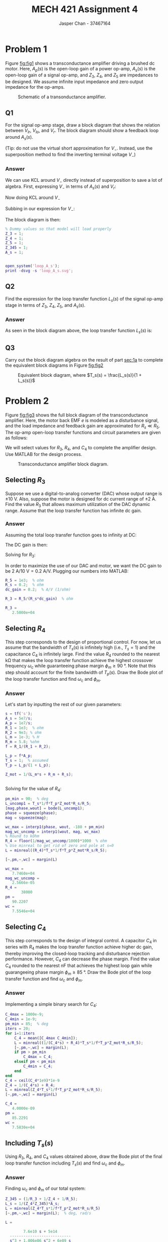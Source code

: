 #+TITLE: MECH 421 Assignment 4
#+AUTHOR: Jasper Chan - 37467164

#+OPTIONS: toc:nil

#+LATEX_HEADER: \definecolor{bg}{rgb}{0.95,0.95,0.95}
#+LATEX_HEADER: \setminted{frame=single,bgcolor=bg,samepage=true}
#+LATEX_HEADER: \setlength{\parindent}{0pt}
#+LATEX_HEADER: \usepackage{float}
#+LATEX_HEADER: \usepackage{svg}
#+LATEX_HEADER: \usepackage{cancel}
#+LATEX_HEADER: \usepackage{amssymb}
#+LATEX_HEADER: \usepackage{mathtools, nccmath}
#+LATEX_HEADER: \sisetup{per-mode=fraction}
#+LATEX_HEADER: \newcommand{\Lwrap}[1]{\left\{#1\right\}}
#+LATEX_HEADER: \newcommand{\Lagr}[1]{\mathcal{L}\Lwrap{#1}}
#+LATEX_HEADER: \newcommand{\Lagri}[1]{\mathcal{L}^{-1}\Lwrap{#1}}
#+LATEX_HEADER: \newcommand{\Ztrans}[1]{\mathcal{Z}\Lwrap{#1}}
#+LATEX_HEADER: \newcommand{\Ztransi}[1]{\mathcal{Z}^{-1}\Lwrap{#1}}
#+LATEX_HEADER: \newcommand{\ZOH}[1]{\text{ZOH}\left(#1\right)}
#+LATEX_HEADER: \DeclarePairedDelimiter{\ceil}{\lceil}{\rceil}
#+LATEX_HEADER: \makeatletter \AtBeginEnvironment{minted}{\dontdofcolorbox} \def\dontdofcolorbox{\renewcommand\fcolorbox[4][]{##4}} \makeatother

#+LATEX_HEADER: \renewcommand\arraystretch{1.2}

#+begin_src ipython :session :results none :exports none
import numpy as np
import pandas as pd
from matplotlib import pyplot as plt
from sympy import Symbol
from IPython.display import set_matplotlib_formats
%matplotlib inline
set_matplotlib_formats('svg')
#+end_src
#+begin_src ipython :session :results none :exports none
import IPython
from tabulate import tabulate

class OrgFormatter(IPython.core.formatters.BaseFormatter):
    def __call__(self, obj):
        if(isinstance(obj, str)):
            return None
        if(isinstance(obj, pd.core.indexes.base.Index)):
            return None
        try:
            return tabulate(obj, headers='keys',
                            tablefmt='orgtbl', showindex=False)
        except:
            return None

ip = get_ipython()
ip.display_formatter.formatters['text/org'] = OrgFormatter()
#+end_src
* Problem 1
Figure [[fig:fig1]] shows a transconductance amplifier driving a brushed dc motor.
Here, $A_p(s)$ is the open-loop gain of a power op-amp,
$A_s(s)$ is the open-loop gain of a signal op-amp,
and $Z_3$, $Z_4$, and $Z_5$ are impedances to be designed.
We assume infinite input impedance and zero output impedance for the op-amps.

#+NAME: fig:fig1
#+ATTR_LATEX: :placement [H]
#+CAPTION: Schematic of a transonductance amplifier.
[[file:fig1.svg]]
** Q1
<<sec:1a>>
For the signal op-amp stage, draw a block diagram that shows the relation between $V_{Ir}$, $V_{Io}$, and $V_{r}$.
The block diagram should show a feedback loop around $A_s(s)$.

(Tip: do not use the virtual short approximation for $V_-$.
Instead, use the superposition method to find the inverting terminal voltage $V_-$)
*** Answer
We can use KCL around $V_-$ directly instead of superposition to save a lot of algebra.
First, expressing $V_-$ in terms of $A_s(s)$ and $V_r$:
\begin{align*}
A(\cancelto{0}{V_+} - V_-) &= V_r \\
V_-
&=
-\frac{V_r}{A_s(s)}
\end{align*}

Now doing KCL around $V_-$
\begin{align*}
\frac{V_{Ir} - V_-}{Z_3} +
\frac{V_{Io} - V_-}{Z_5} +
\frac{V_{r} - V_-}{Z_4}
&=
0 \\
V_-
\underbrace{
\left(
\frac{1}{Z_3} + 
\frac{1}{Z_4} + 
\frac{1}{Z_5}
\right)
}_{Z_{345}}
&=
\frac{V_{Ir}}{Z_3} + 
\frac{V_{Io}}{Z_5} + 
\frac{V_{r}}{Z_4}
\end{align*}

Subbing in our expression for $V_-$:
\begin{align*}
-\frac{V_r}{A_s(s)}
Z_{345}
&=
\frac{V_{Ir}}{Z_3} + 
\frac{V_{Io}}{Z_5} + 
\frac{V_{r}}{Z_4} \\
V_r
&=
-\frac{A_s(s)}{Z_{345}}
\left(
V_{Ir}\frac{1}{Z_3} + 
V_{Io}\frac{1}{Z_5} + 
V_{r}\frac{1}{Z_4}
\right) \\
V_r
&=
\frac{A_s(s)}{Z_{345}}
\left(
V_{Ir}\frac{-1}{Z_3} + 
V_{Io}\frac{-1}{Z_5} -
V_{r}\frac{1}{Z_4}
\right) \\
V_r
&=
\frac{A_s(s)}{Z_4 Z_{345}}
\left(
V_{Ir}\frac{-Z_4}{Z_3} + 
V_{Io}\frac{-Z_4}{Z_5} -
V_{r}
\right)
\end{align*}
The block diagram is then:
#+begin_src matlab :session :exports none :results none :eval never-export
simulink
#+end_src
#+begin_src matlab :session :exports both :results output code
% Dummy values so that model will load properly
Z_3 = 1;
Z_4 = 1;
Z_5 = 1;
Z_345 = 1;
A_s = 1;
#+end_src

#+RESULTS:
#+begin_src matlab
#+end_src

#+begin_src matlab :session :results none :exports code
open_system('loop_A_s');
print -dsvg -s 'loop_A_s.svg';
#+end_src

#+begin_src shell :exports results :results file
inkscape loop_A_s.svg --export-text-to-path --export-plain-svg -o loop_A_s_fixed.svg
printf 'loop_A_s_fixed.svg'
#+end_src

#+RESULTS:
[[file:loop_A_s_fixed.svg]]
** Q2
Find the expression for the loop transfer function $L_s(s)$ of the signal op-amp stage in terms of $Z_3$, $Z_4$, $Z_5$, and $A_s(s)$.

*** Answer
As seen in the block diagram above, the loop transfer function $L_s(s)$ is:
\begin{align*}
L_s(s) &= -\text{L.T.} \\
&=
\frac{1}{Z_4 Z_{345}}A_s(s) \\
&=
\frac{1}
{
Z_4
\left(
\frac{1}{Z_3} + 
\frac{1}{Z_4} + 
\frac{1}{Z_5}
\right)
}
A_s(s) \\
&=
\frac{1}{Z_4 Z_{345}}A_s(s) \\
&=
\frac{Z_3 Z_4 Z_5}{Z_3 Z_4 Z_5}
\frac{1}
{
Z_4
\left(
\frac{1}{Z_3} + 
\frac{1}{Z_4} + 
\frac{1}{Z_5}
\right)
}
A_s(s) \\
&=
\frac{Z_3 Z_4 Z_5}
{
Z_4
\left(
Z_4 Z_5 +
Z_3 Z_5 + 
Z_3 Z_4
\right)
}
A_s(s) \\
&=
\frac{Z_3 Z_5}
{
Z_4 Z_5 +
Z_3 Z_5 + 
Z_3 Z_4
}
A_s(s) \\
\end{align*}
** Q3
Carry out the block diagram algebra on the result of part [[sec:1a]] to complete the equivalent block diagrams in Figure [[fig:fig2]]

#+NAME: fig:fig2
#+ATTR_LATEX: :placement [H]
#+CAPTION: Equivalent block diagram, where $T_s(s) = \frac{L_s(s)}{1 + L_s(s)}$
[[file:fig2.svg]]

* Problem 2
Figure [[fig:fig3]] shows the full block diagram of the transconductance amplifier.
Here, the motor back EMF $e$ is modeled as a disturbance signal, and the load impedance and feedback gain are approximated for $R_s \ll R_5$.
The op-amp open-loop transfer functions and circuit parameters are given as follows:
\begin{align*}
A_s(s) &=
\frac{5 \times 10^7}{s} &
A_p(s) &=
\frac{10^7}{s} &
R_1 &=
\SI{1}{\kilo\ohm} &
R_2 &=
\SI{9}{\kilo\ohm} \\
L_m &=
\SI{1}{\milli\henry} &
R_m &=
\SI{5.8}{\ohm} &
R_s &=
\SI{0.2}{\ohm} &
R_5 &=
\SI{1}{\kilo\ohm}
\end{align*}

We will select values for $R_3$, $R_4$, and $C_4$ to complete the amplifier design.
Use MATLAB for the design process.

#+NAME: fig:fig3
#+ATTR_LATEX: :placement [H]
#+CAPTION: Transconductance amplifier block diagram.
[[file:fig3.svg]]
** Selecting $R_3$
Suppose we use a digital-to-analog converter (DAC) whose output range is $\pm\SI{10}{\volt}$.
Also, suppose the motor is designed for dc current range of $\pm\SI{2}{\ampere}$.
Find the value $R_3$ that allows maximum utilization of the DAC dynamic range.
Assume that the loop transfer function has infinite dc gain.
*** Answer
Assuming the total loop transfer function goes to infinity at DC:
\begin{align*}
L(j\omega)
&=
(\text{Forward Path})\frac{R_s}{R_5} \\
\cancelto{\infty}
{L(j\omega)|_{\omega = 0}}
&=
(
\cancelto{\infty}
{\text{Forward Path}}
)
\underbrace{
\frac{R_s}{R_5}
}_{\text{constant}}
\end{align*}
The DC gain is then:
\begin{align*}
G(j\omega)|_{\omega = 0}
&=
-\frac{1}{R_3}
\frac
{
\cancelto{\infty}
{\text{Forward Path}}
}
{1 + 
(
\cancelto{\infty}
{\text{Forward Path}}
)
\frac{R_s}{R_5}
} \\
&=
-\frac{1}{R_3}
\frac{R_5}{R_s} \\
\left|
G(j\omega)
\right|_{\omega = 0}
&=
\frac{1}{R_3}
\frac{R_5}{R_s}
\end{align*}
Solving for $R_3$:
\begin{align*}
R_3
&=
\frac{R_5}{
R_s
\left|
G(j\omega)
\right|_{\omega = 0}
}
\end{align*}

In order to maximize the use of our DAC and motor, we want the DC gain to be $\SI{2}{\ampere}/\SI{10}{\volt} = \SI{0.2}{\ampere\per\volt}$.
Plugging our numbers into MATLAB:
#+begin_src matlab :session :exports both :results output code
R_5 = 1e3;  % ohm
R_s = 0.2;  % ohm
dc_gain = 0.2;  % A/V (1/ohm)

R_3 = R_5/(R_s*dc_gain)  % ohm
#+end_src

#+RESULTS:
#+begin_src matlab
R_3 =
   2.5000e+04
#+end_src


** Selecting $R_4$
This step corresponds to the design of proportional control.
For now, let us assume that the bandwidth of $T_s(s)$ is infinitely high (i.e., $T_s = 1$) and the capacitance $C_4$ is infinitely large.
Find the value $R_4$ rounded to the nearest \si{\kilo\ohm} that makes the loop transfer function achieve the highest crossover frequency $\omega_c$ while guaranteeing phase margin $\phi_m \ge \SI{90}{\degree}$.
Note that this step should account for the finite bandwidth of $T_p(s)$.
Draw the Bode plot of the loop transfer function and find $\omega_c$ and $\phi_m$.
*** Answer
Let's start by inputting the rest of our given parameters:
#+begin_src matlab :session :exports both :results output code
s = tf('s');
A_s = 5e7/s;
A_p = 1e7/s;
R_1 = 1e3;  % ohm
R_2 = 9e3; % ohm
L_m = 1e-3; % H
R_m = 5.8; %ohm
f = R_1/(R_1 + R_2);

L_p = f*A_p;
T_s = 1;  % assumed
T_p = L_p/(1 + L_p);

Z_mot = 1/(L_m*s + R_m + R_s);
#+end_src

#+RESULTS:
#+begin_src matlab
#+end_src
Solving for the value of $R_4$:
#+begin_src matlab :session :exports both :results output code
pm_min = 90;  % deg
L_uncomp1 = T_s*1/f*T_p*Z_mot*R_s/R_5;
[mag,phase,wout] = bode(L_uncomp1);
phase = squeeze(phase);
mag = squeeze(mag);

wc_max = interp1(phase, wout, -180 + pm_min)
mag_wc_uncomp = interp1(wout, mag, wc_max)
% Round to kOhm
R_4 = floor(1/mag_wc_uncomp/1000)*1000  % ohm
% Use minreal to get rid of zero and pole at s=0
L = minreal((R_4)*T_s*1/f*T_p*Z_mot*R_s/R_5);

[~,pm,~,wc] = margin(L)
#+end_src

#+RESULTS:
#+begin_src matlab
wc_max =
   7.7460e+04
mag_wc_uncomp =
   2.5666e-05
R_4 =
       38000
pm =
   90.2207
wc =
   7.5546e+04
#+end_src


** Selecting $C_4$
This step corresponds to the design of integral control.
A capacitor $C_4$ in series with $R_4$ makes the loop transfer function achieve higher dc gain, thereby improving the closed-loop tracking and disturbance rejection performance.
However, $C_4$ can decrease the phase margin.
Find the value $C_4$ rounded to the nearest \si{\nano\farad} that achieves the highest loop gain while guarangeeing phase margin $\phi_m \ge \SI{85}{\degree}$.
Draw the Bode plot of the loop transfer function and find $\omega_c$ and $\phi_m$.
*** Answer
Implementing a simple binary search for $C_4$:
#+begin_src matlab :session :exports both :results output code
C_4max = 1000e-9; 
C_4min = 1e-9;
pm_min = 85;  % deg
iters = 20;
for i=1:iters
    C_4 = mean([C_4max C_4min]);
    L = minreal((1/(C_4*s) + R_4)*T_s*1/f*T_p*Z_mot*R_s/R_5);
    [~,pm,~,wc] = margin(L);
    if pm > pm_min
        C_4max = C_4;
    elseif pm < pm_min
        C_4min = C_4;
    end
end
C_4 = ceil(C_4*1e9)*1e-9
Z_4 = 1/(C_4*s) + R_4;
L = minreal(Z_4*T_s*1/f*T_p*Z_mot*R_s/R_5);
[~,pm,~,wc] = margin(L)
#+end_src

#+RESULTS:
#+begin_src matlab
C_4 =
   4.0000e-09
pm =
   85.2291
wc =
   7.5830e+04
#+end_src

** Including $T_s(s)$
Using $R_3$, $R_4$, and $C_4$ values obtained above, draw the Bode plot of the final loop transfer function including $T_s(s)$ and find $\omega_c$ and $\phi_m$.
*** Answer
Finding $\omega_c$ and $\phi_m$ of our total system:
#+begin_src matlab :session :exports both :results output code
Z_345 = (1/R_3 + 1/Z_4 + 1/R_5);
L_s = 1/(Z_4*Z_345)*A_s;
L = minreal(Z_4*T_s*1/f*T_p*Z_mot*R_s/R_5)
[~,pm,~,wc] = margin(L);  % deg, rad/s
#+end_src

#+RESULTS:
#+begin_src matlab
L =
 
        7.6e10 s + 5e14
  ---------------------------
  s^3 + 1.006e06 s^2 + 6e09 s
 
Continuous-time transfer function.
#+end_src

Plotting the Bode plot:
#+begin_src matlab :session :results file :exports both
f_name = 'loop_bode.svg'
fig = figure('visible', 'off',...
            'Position', [0 0 600 600]);
w = logspace(0, 8)
[mag, phase] = bode(L, w)
margin(mag, phase, w);
saveas(fig, f_name);
ans = f_name;
#+end_src

#+RESULTS:
[[file:loop_bode.svg]]
